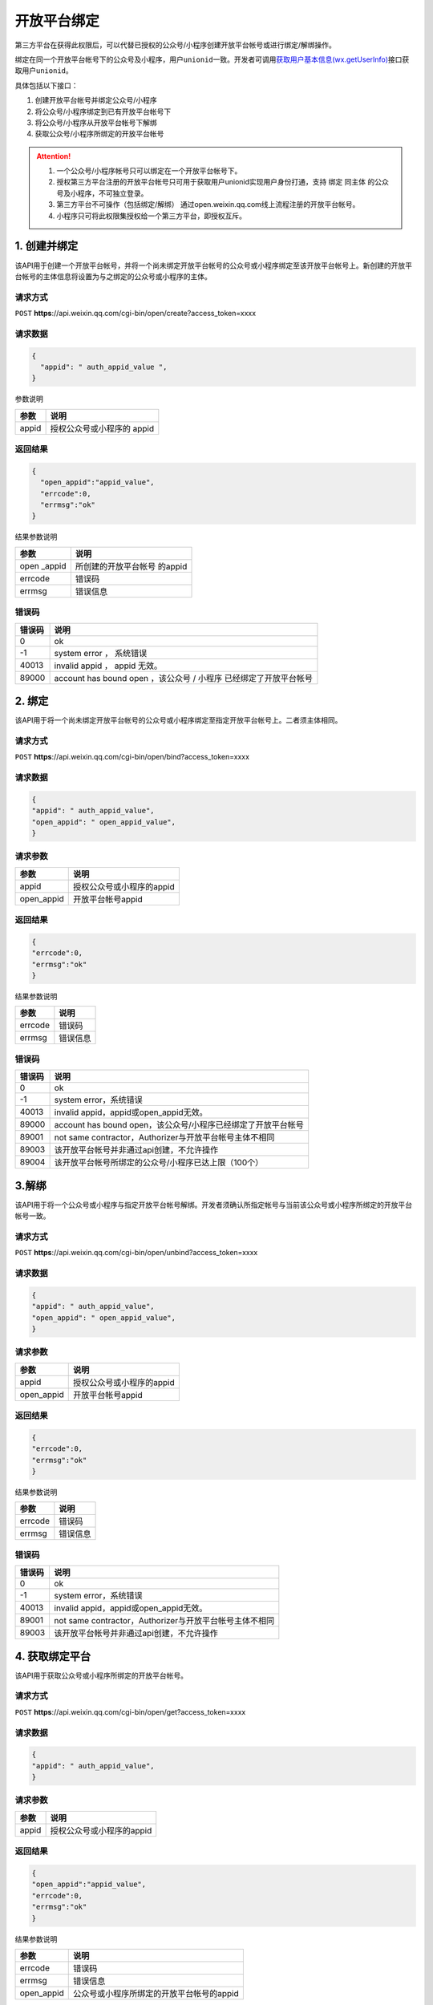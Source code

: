 开放平台绑定
============

第三方平台在获得此权限后，可以代替已授权的公众号/小程序创建开放平台帐号或进行绑定/解绑操作。

绑定在同一个开放平台帐号下的公众号及小程序，用户\ ``unionid``\ 一致。开发者可调用\ `获取用户基本信息(wx.getUserInfo) <https://mp.weixin.qq.com/debug/wxadoc/dev/api/open.html#wxgetuserinfoobject>`__\ 接口获取用户\ ``unionid``\ 。

具体包括以下接口：

1. 创建开放平台帐号并绑定公众号/小程序
2. 将公众号/小程序绑定到已有开放平台帐号下
3. 将公众号/小程序从开放平台帐号下解绑
4. 获取公众号/小程序所绑定的开放平台帐号

.. attention::

   1. 一个公众号/小程序帐号只可以绑定在一个开放平台帐号下。
   2. 授权第三方平台注册的开放平台帐号只可用于获取用户unionid实现用户身份打通，支持 绑定 同主体 的公众号及小程序，不可独立登录。
   3. 第三方平台不可操作（包括绑定/解绑） 通过open.weixin.qq.com线上流程注册的开放平台帐号。
   4. 小程序只可将此权限集授权给一个第三方平台，即授权互斥。

1. 创建并绑定
-------------

该API用于创建一个开放平台帐号，并将一个尚未绑定开放平台帐号的公众号或小程序绑定至该开放平台帐号上。新创建的开放平台帐号的主体信息将设置为与之绑定的公众号或小程序的主体。

请求方式
~~~~~~~~

``POST``
**https**://api.weixin.qq.com/cgi-bin/open/create?access_token=xxxx

请求数据
~~~~~~~~

.. code:: json

   {
     "appid": " auth_appid_value ",
   }

参数说明

===== ==========================
参数  说明
===== ==========================
appid 授权公众号或小程序的 appid
===== ==========================

返回结果
~~~~~~~~

.. code:: json

   {
     "open_appid":"appid_value",
     "errcode":0,
     "errmsg":"ok"
   }

结果参数说明

============ ============================
参数         说明
============ ============================
open \_appid 所创建的开放平台帐号 的appid
errcode      错误码
errmsg       错误信息
============ ============================

错误码
~~~~~~

====== =================================================================
错误码 说明
====== =================================================================
0      ok
-1     system error ， 系统错误
40013  invalid appid ， appid 无效。
89000  account has bound open ，该公众号 / 小程序 已经绑定了开放平台帐号
====== =================================================================

2. 绑定
-------

该API用于将一个尚未绑定开放平台帐号的公众号或小程序绑定至指定开放平台帐号上。二者须主体相同。

.. _请求方式-1:

请求方式
~~~~~~~~

``POST``
**https**://api.weixin.qq.com/cgi-bin/open/bind?access_token=xxxx

.. _请求数据-1:

请求数据
~~~~~~~~

.. code:: json

   {
   "appid": " auth_appid_value",
   "open_appid": " open_appid_value",
   }

请求参数
~~~~~~~~

========== =========================
参数       说明
========== =========================
appid      授权公众号或小程序的appid
open_appid 开放平台帐号appid
========== =========================

.. _返回结果-1:

返回结果
~~~~~~~~

.. code:: json

   {
   "errcode":0,
   "errmsg":"ok"
   }

结果参数说明

======= ========
参数    说明
======= ========
errcode 错误码
errmsg  错误信息
======= ========

.. _错误码-1:

错误码
~~~~~~

====== =============================================================
错误码 说明
====== =============================================================
0      ok
-1     system error，系统错误
40013  invalid appid，appid或open_appid无效。
89000  account has bound open，该公众号/小程序已经绑定了开放平台帐号
89001  not same contractor，Authorizer与开放平台帐号主体不相同
89003  该开放平台帐号并非通过api创建，不允许操作
89004  该开放平台帐号所绑定的公众号/小程序已达上限（100个）
====== =============================================================

3.解绑
------

该API用于将一个公众号或小程序与指定开放平台帐号解绑。开发者须确认所指定帐号与当前该公众号或小程序所绑定的开放平台帐号一致。

.. _请求方式-2:

请求方式
~~~~~~~~

``POST``
**https**://api.weixin.qq.com/cgi-bin/open/unbind?access_token=xxxx

.. _请求数据-2:

请求数据
~~~~~~~~

.. code:: json

   {
   "appid": " auth_appid_value",
   "open_appid": " open_appid_value",
   }

.. _请求参数-1:

请求参数
~~~~~~~~

========== =========================
参数       说明
========== =========================
appid      授权公众号或小程序的appid
open_appid 开放平台帐号appid
========== =========================

.. _返回结果-2:

返回结果
~~~~~~~~

.. code:: json

   {
   "errcode":0,
   "errmsg":"ok"
   }

结果参数说明

======= ========
参数    说明
======= ========
errcode 错误码
errmsg  错误信息
======= ========

.. _错误码-2:

错误码
~~~~~~

====== =======================================================
错误码 说明
====== =======================================================
0      ok
-1     system error，系统错误
40013  invalid appid，appid或open_appid无效。
89001  not same contractor，Authorizer与开放平台帐号主体不相同
89003  该开放平台帐号并非通过api创建，不允许操作
====== =======================================================

4. 获取绑定平台
---------------

该API用于获取公众号或小程序所绑定的开放平台帐号。

.. _请求方式-3:

请求方式
~~~~~~~~

``POST``
**https**://api.weixin.qq.com/cgi-bin/open/get?access_token=xxxx

.. _请求数据-3:

请求数据
~~~~~~~~

.. code:: json

   {
   "appid": " auth_appid_value",
   }

.. _请求参数-2:

请求参数
~~~~~~~~

===== =========================
参数  说明
===== =========================
appid 授权公众号或小程序的appid
===== =========================

.. _返回结果-3:

返回结果
~~~~~~~~

.. code:: json

   {
   "open_appid":"appid_value",
   "errcode":0,
   "errmsg":"ok"
   }

结果参数说明

========== =========================================
参数       说明
========== =========================================
errcode    错误码
errmsg     错误信息
open_appid 公众号或小程序所绑定的开放平台帐号的appid
========== =========================================

.. _错误码-3:

错误码
~~~~~~

====== ========================================================
错误码 说明
====== ========================================================
0      ok
-1     system error，系统错误
40013  invalid appid，appid无效。
89002  open not exists，该公众号/小程序未绑定微信开放平台帐号。
====== ========================================================
